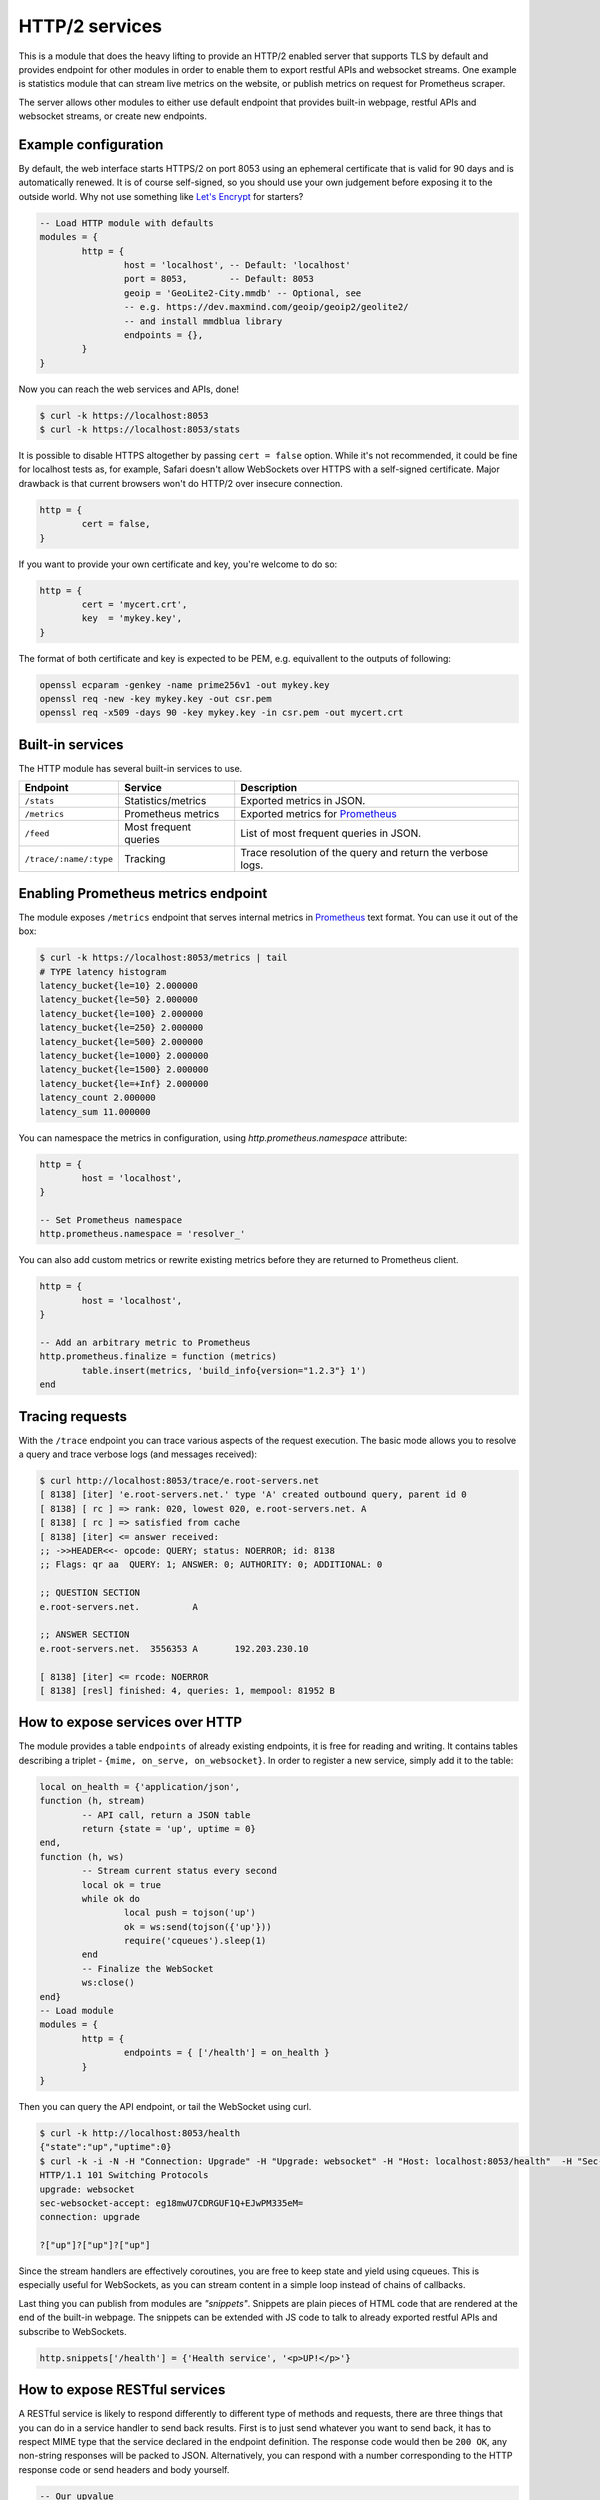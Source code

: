 .. _mod-http:

HTTP/2 services
---------------

This is a module that does the heavy lifting to provide an HTTP/2 enabled
server that supports TLS by default and provides endpoint for other modules
in order to enable them to export restful APIs and websocket streams.
One example is statistics module that can stream live metrics on the website,
or publish metrics on request for Prometheus scraper.

The server allows other modules to either use default endpoint that provides
built-in webpage, restful APIs and websocket streams, or create new endpoints.

Example configuration
^^^^^^^^^^^^^^^^^^^^^

By default, the web interface starts HTTPS/2 on port 8053 using an ephemeral
certificate that is valid for 90 days and is automatically renewed. It is of
course self-signed, so you should use your own judgement before exposing it
to the outside world. Why not use something like `Let's Encrypt <https://letsencrypt.org>`_
for starters?

.. code-block:: lua

	-- Load HTTP module with defaults
	modules = {
		http = {
			host = 'localhost', -- Default: 'localhost'
			port = 8053,        -- Default: 8053
			geoip = 'GeoLite2-City.mmdb' -- Optional, see
			-- e.g. https://dev.maxmind.com/geoip/geoip2/geolite2/
			-- and install mmdblua library
			endpoints = {},
		}
	}

Now you can reach the web services and APIs, done!

.. code-block:: bash

	$ curl -k https://localhost:8053
	$ curl -k https://localhost:8053/stats

It is possible to disable HTTPS altogether by passing ``cert = false`` option.
While it's not recommended, it could be fine for localhost tests as, for example,
Safari doesn't allow WebSockets over HTTPS with a self-signed certificate.
Major drawback is that current browsers won't do HTTP/2 over insecure connection.

.. code-block:: lua

	http = {
		cert = false,
	}

If you want to provide your own certificate and key, you're welcome to do so:

.. code-block:: lua

	http = {
		cert = 'mycert.crt',
		key  = 'mykey.key',
	}

The format of both certificate and key is expected to be PEM, e.g. equivallent to
the outputs of following: 

.. code-block:: bash

	openssl ecparam -genkey -name prime256v1 -out mykey.key
	openssl req -new -key mykey.key -out csr.pem
	openssl req -x509 -days 90 -key mykey.key -in csr.pem -out mycert.crt

Built-in services
^^^^^^^^^^^^^^^^^

The HTTP module has several built-in services to use.

.. csv-table::
 :header: "Endpoint", "Service", "Description"

 "``/stats``", "Statistics/metrics", "Exported metrics in JSON."
 "``/metrics``", "Prometheus metrics", "Exported metrics for Prometheus_"
 "``/feed``", "Most frequent queries", "List of most frequent queries in JSON."
  "``/trace/:name/:type``", "Tracking", "Trace resolution of the query and return the verbose logs."

Enabling Prometheus metrics endpoint
^^^^^^^^^^^^^^^^^^^^^^^^^^^^^^^^^^^^

The module exposes ``/metrics`` endpoint that serves internal metrics in Prometheus_ text format.
You can use it out of the box:

.. code-block:: bash

	$ curl -k https://localhost:8053/metrics | tail
	# TYPE latency histogram
	latency_bucket{le=10} 2.000000
	latency_bucket{le=50} 2.000000
	latency_bucket{le=100} 2.000000
	latency_bucket{le=250} 2.000000
	latency_bucket{le=500} 2.000000
	latency_bucket{le=1000} 2.000000
	latency_bucket{le=1500} 2.000000
	latency_bucket{le=+Inf} 2.000000
	latency_count 2.000000
	latency_sum 11.000000

You can namespace the metrics in configuration, using `http.prometheus.namespace` attribute:

.. code-block:: lua

	http = {
		host = 'localhost',
	}

	-- Set Prometheus namespace
	http.prometheus.namespace = 'resolver_'

You can also add custom metrics or rewrite existing metrics before they are returned to Prometheus client.

.. code-block:: lua

	http = {
		host = 'localhost',
	}

	-- Add an arbitrary metric to Prometheus
	http.prometheus.finalize = function (metrics)
		table.insert(metrics, 'build_info{version="1.2.3"} 1')
	end

Tracing requests
^^^^^^^^^^^^^^^^

With the ``/trace`` endpoint you can trace various aspects of the request execution.
The basic mode allows you to resolve a query and trace verbose logs (and messages received):

.. code-block:: bash

   $ curl http://localhost:8053/trace/e.root-servers.net
   [ 8138] [iter] 'e.root-servers.net.' type 'A' created outbound query, parent id 0
   [ 8138] [ rc ] => rank: 020, lowest 020, e.root-servers.net. A
   [ 8138] [ rc ] => satisfied from cache
   [ 8138] [iter] <= answer received:
   ;; ->>HEADER<<- opcode: QUERY; status: NOERROR; id: 8138
   ;; Flags: qr aa  QUERY: 1; ANSWER: 0; AUTHORITY: 0; ADDITIONAL: 0

   ;; QUESTION SECTION
   e.root-servers.net.		A

   ;; ANSWER SECTION
   e.root-servers.net. 	3556353	A	192.203.230.10

   [ 8138] [iter] <= rcode: NOERROR
   [ 8138] [resl] finished: 4, queries: 1, mempool: 81952 B

How to expose services over HTTP
^^^^^^^^^^^^^^^^^^^^^^^^^^^^^^^^

The module provides a table ``endpoints`` of already existing endpoints, it is free for reading and
writing. It contains tables describing a triplet - ``{mime, on_serve, on_websocket}``.
In order to register a new service, simply add it to the table:

.. code-block:: lua

	local on_health = {'application/json',
	function (h, stream)
		-- API call, return a JSON table
		return {state = 'up', uptime = 0}
	end,
	function (h, ws)
		-- Stream current status every second
		local ok = true
		while ok do
			local push = tojson('up')
			ok = ws:send(tojson({'up'}))
			require('cqueues').sleep(1)
		end
		-- Finalize the WebSocket
		ws:close()
	end}
	-- Load module
	modules = {
		http = {
			endpoints = { ['/health'] = on_health }
		}
	}

Then you can query the API endpoint, or tail the WebSocket using curl.

.. code-block:: bash

	$ curl -k http://localhost:8053/health
	{"state":"up","uptime":0}
	$ curl -k -i -N -H "Connection: Upgrade" -H "Upgrade: websocket" -H "Host: localhost:8053/health"  -H "Sec-Websocket-Key: nope" -H "Sec-Websocket-Version: 13" https://localhost:8053/health
	HTTP/1.1 101 Switching Protocols
	upgrade: websocket
	sec-websocket-accept: eg18mwU7CDRGUF1Q+EJwPM335eM=
	connection: upgrade

	?["up"]?["up"]?["up"]

Since the stream handlers are effectively coroutines, you are free to keep state and yield using cqueues.
This is especially useful for WebSockets, as you can stream content in a simple loop instead of
chains of callbacks.

Last thing you can publish from modules are *"snippets"*. Snippets are plain pieces of HTML code that are rendered at the end of the built-in webpage. The snippets can be extended with JS code to talk to already
exported restful APIs and subscribe to WebSockets.

.. code-block:: lua

	http.snippets['/health'] = {'Health service', '<p>UP!</p>'}

How to expose RESTful services
^^^^^^^^^^^^^^^^^^^^^^^^^^^^^^

A RESTful service is likely to respond differently to different type of methods and requests,
there are three things that you can do in a service handler to send back results.
First is to just send whatever you want to send back, it has to respect MIME type that the service
declared in the endpoint definition. The response code would then be ``200 OK``, any non-string
responses will be packed to JSON. Alternatively, you can respond with a number corresponding to
the HTTP response code or send headers and body yourself.

.. code-block:: lua

	-- Our upvalue
	local value = 42

	-- Expose the service
	local service = {'application/json',
	function (h, stream)
		-- Get request method and deal with it properly
		local m = h:get(':method')
		local path = h:get(':path')
		log('[service] method %s path %s', m, path)
		-- Return table, response code will be '200 OK'
		if m == 'GET' then
			return {key = path, value = value}
		-- Save body, perform check and either respond with 505 or 200 OK
		elseif m == 'POST' then
			local data = stream:get_body_as_string()
			if not tonumber(data) then
				return 500, 'Not a good request'
			end
			value = tonumber(data)
		-- Unsupported method, return 405 Method not allowed
		else
			return 405, 'Cannot do that'
		end
	end}
	-- Load the module
	modules = {
		http = {
			endpoints = { ['/service'] = service }
		}
	}

In some cases you might need to send back your own headers instead of default provided by HTTP handler,
you can do this, but then you have to return ``false`` to notify handler that it shouldn't try to generate
a response.

.. code-block:: lua

	local headers = require('http.headers')
	function (h, stream)
		-- Send back headers
		local hsend = headers.new()
		hsend:append(':status', '200')
		hsend:append('content-type', 'binary/octet-stream')
		assert(stream:write_headers(hsend, false))
		-- Send back data
		local data = 'binary-data'
		assert(stream:write_chunk(data, true))
		-- Disable default handler action
		return false
	end

How to expose more interfaces
^^^^^^^^^^^^^^^^^^^^^^^^^^^^^

Services exposed in the previous part share the same external interface. This means that it's either accessible to the outside world or internally, but not one or another. This is not always desired, i.e. you might want to offer DNS/HTTPS to everyone, but allow application firewall configuration only on localhost. ``http`` module allows you to create additional interfaces with custom endpoints for this purpose.

.. code-block:: lua

	http.add_interface {
		endpoints = {
			['/conf'] = {
				'application/json', function (h, stream)
					return 'configuration API\n'
				end
			},
		},
		-- Same options as the config() method
		host = 'localhost',
		port = '8054',
	}

This way you can have different internal-facing and external-facing services at the same time.

Dependencies
^^^^^^^^^^^^

* `lua-http <https://github.com/daurnimator/lua-http>`_ (>= 0.1) available in LuaRocks

    If you're installing via Homebrew on OS X, you need OpenSSL too.

    .. code-block:: bash

       $ brew update
       $ brew install openssl
       $ brew link openssl --force # Override system OpenSSL

    Any other system can install from LuaRocks directly:

    .. code-block:: bash

       $ luarocks install http

* `mmdblua <https://github.com/daurnimator/mmdblua>`_ available in LuaRocks

    .. code-block:: bash

       $ luarocks install --server=https://luarocks.org/dev mmdblua
       $ curl -O https://geolite.maxmind.com/download/geoip/database/GeoLite2-City.mmdb.gz
       $ gzip -d GeoLite2-City.mmdb.gz

.. _Prometheus: https://prometheus.io
